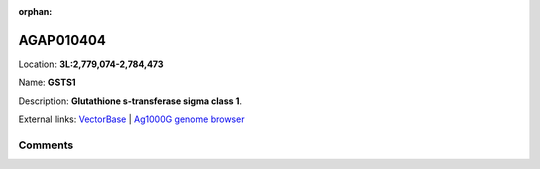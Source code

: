 :orphan:



AGAP010404
==========

Location: **3L:2,779,074-2,784,473**

Name: **GSTS1**

Description: **Glutathione s-transferase sigma class 1**.

External links:
`VectorBase <https://www.vectorbase.org/Anopheles_gambiae/Gene/Summary?g=AGAP010404>`_ |
`Ag1000G genome browser <https://www.malariagen.net/apps/ag1000g/phase1-AR3/index.html?genome_region=3L:2779074-2784473#genomebrowser>`_





Comments
--------


.. raw:: html

    <div id="disqus_thread"></div>
    <script>
    
    var disqus_config = function () {
        this.page.identifier = '/gene/AGAP010404';
    };
    
    (function() { // DON'T EDIT BELOW THIS LINE
    var d = document, s = d.createElement('script');
    s.src = 'https://agam-selection-atlas.disqus.com/embed.js';
    s.setAttribute('data-timestamp', +new Date());
    (d.head || d.body).appendChild(s);
    })();
    </script>
    <noscript>Please enable JavaScript to view the <a href="https://disqus.com/?ref_noscript">comments.</a></noscript>


